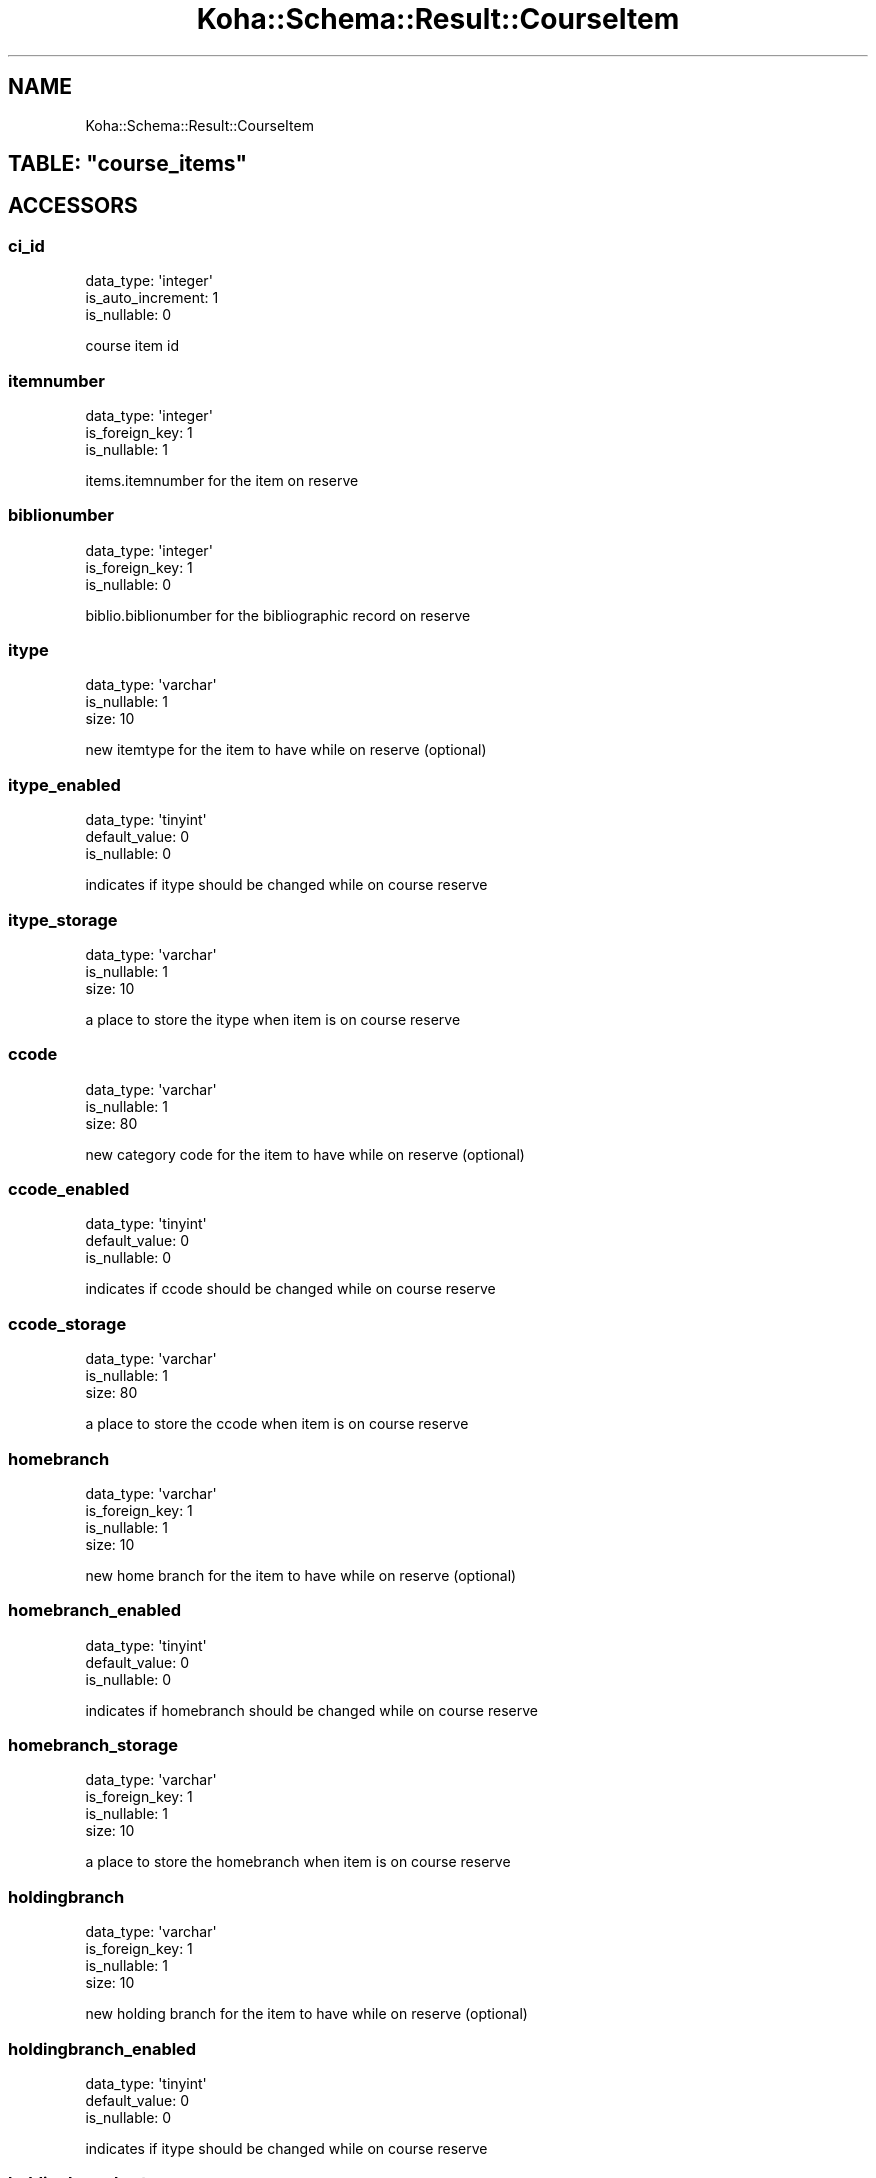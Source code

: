 .\" Automatically generated by Pod::Man 4.14 (Pod::Simple 3.40)
.\"
.\" Standard preamble:
.\" ========================================================================
.de Sp \" Vertical space (when we can't use .PP)
.if t .sp .5v
.if n .sp
..
.de Vb \" Begin verbatim text
.ft CW
.nf
.ne \\$1
..
.de Ve \" End verbatim text
.ft R
.fi
..
.\" Set up some character translations and predefined strings.  \*(-- will
.\" give an unbreakable dash, \*(PI will give pi, \*(L" will give a left
.\" double quote, and \*(R" will give a right double quote.  \*(C+ will
.\" give a nicer C++.  Capital omega is used to do unbreakable dashes and
.\" therefore won't be available.  \*(C` and \*(C' expand to `' in nroff,
.\" nothing in troff, for use with C<>.
.tr \(*W-
.ds C+ C\v'-.1v'\h'-1p'\s-2+\h'-1p'+\s0\v'.1v'\h'-1p'
.ie n \{\
.    ds -- \(*W-
.    ds PI pi
.    if (\n(.H=4u)&(1m=24u) .ds -- \(*W\h'-12u'\(*W\h'-12u'-\" diablo 10 pitch
.    if (\n(.H=4u)&(1m=20u) .ds -- \(*W\h'-12u'\(*W\h'-8u'-\"  diablo 12 pitch
.    ds L" ""
.    ds R" ""
.    ds C` ""
.    ds C' ""
'br\}
.el\{\
.    ds -- \|\(em\|
.    ds PI \(*p
.    ds L" ``
.    ds R" ''
.    ds C`
.    ds C'
'br\}
.\"
.\" Escape single quotes in literal strings from groff's Unicode transform.
.ie \n(.g .ds Aq \(aq
.el       .ds Aq '
.\"
.\" If the F register is >0, we'll generate index entries on stderr for
.\" titles (.TH), headers (.SH), subsections (.SS), items (.Ip), and index
.\" entries marked with X<> in POD.  Of course, you'll have to process the
.\" output yourself in some meaningful fashion.
.\"
.\" Avoid warning from groff about undefined register 'F'.
.de IX
..
.nr rF 0
.if \n(.g .if rF .nr rF 1
.if (\n(rF:(\n(.g==0)) \{\
.    if \nF \{\
.        de IX
.        tm Index:\\$1\t\\n%\t"\\$2"
..
.        if !\nF==2 \{\
.            nr % 0
.            nr F 2
.        \}
.    \}
.\}
.rr rF
.\" ========================================================================
.\"
.IX Title "Koha::Schema::Result::CourseItem 3pm"
.TH Koha::Schema::Result::CourseItem 3pm "2025-09-02" "perl v5.32.1" "User Contributed Perl Documentation"
.\" For nroff, turn off justification.  Always turn off hyphenation; it makes
.\" way too many mistakes in technical documents.
.if n .ad l
.nh
.SH "NAME"
Koha::Schema::Result::CourseItem
.ie n .SH "TABLE: ""course_items"""
.el .SH "TABLE: \f(CWcourse_items\fP"
.IX Header "TABLE: course_items"
.SH "ACCESSORS"
.IX Header "ACCESSORS"
.SS "ci_id"
.IX Subsection "ci_id"
.Vb 3
\&  data_type: \*(Aqinteger\*(Aq
\&  is_auto_increment: 1
\&  is_nullable: 0
.Ve
.PP
course item id
.SS "itemnumber"
.IX Subsection "itemnumber"
.Vb 3
\&  data_type: \*(Aqinteger\*(Aq
\&  is_foreign_key: 1
\&  is_nullable: 1
.Ve
.PP
items.itemnumber for the item on reserve
.SS "biblionumber"
.IX Subsection "biblionumber"
.Vb 3
\&  data_type: \*(Aqinteger\*(Aq
\&  is_foreign_key: 1
\&  is_nullable: 0
.Ve
.PP
biblio.biblionumber for the bibliographic record on reserve
.SS "itype"
.IX Subsection "itype"
.Vb 3
\&  data_type: \*(Aqvarchar\*(Aq
\&  is_nullable: 1
\&  size: 10
.Ve
.PP
new itemtype for the item to have while on reserve (optional)
.SS "itype_enabled"
.IX Subsection "itype_enabled"
.Vb 3
\&  data_type: \*(Aqtinyint\*(Aq
\&  default_value: 0
\&  is_nullable: 0
.Ve
.PP
indicates if itype should be changed while on course reserve
.SS "itype_storage"
.IX Subsection "itype_storage"
.Vb 3
\&  data_type: \*(Aqvarchar\*(Aq
\&  is_nullable: 1
\&  size: 10
.Ve
.PP
a place to store the itype when item is on course reserve
.SS "ccode"
.IX Subsection "ccode"
.Vb 3
\&  data_type: \*(Aqvarchar\*(Aq
\&  is_nullable: 1
\&  size: 80
.Ve
.PP
new category code for the item to have while on reserve (optional)
.SS "ccode_enabled"
.IX Subsection "ccode_enabled"
.Vb 3
\&  data_type: \*(Aqtinyint\*(Aq
\&  default_value: 0
\&  is_nullable: 0
.Ve
.PP
indicates if ccode should be changed while on course reserve
.SS "ccode_storage"
.IX Subsection "ccode_storage"
.Vb 3
\&  data_type: \*(Aqvarchar\*(Aq
\&  is_nullable: 1
\&  size: 80
.Ve
.PP
a place to store the ccode when item is on course reserve
.SS "homebranch"
.IX Subsection "homebranch"
.Vb 4
\&  data_type: \*(Aqvarchar\*(Aq
\&  is_foreign_key: 1
\&  is_nullable: 1
\&  size: 10
.Ve
.PP
new home branch for the item to have while on reserve (optional)
.SS "homebranch_enabled"
.IX Subsection "homebranch_enabled"
.Vb 3
\&  data_type: \*(Aqtinyint\*(Aq
\&  default_value: 0
\&  is_nullable: 0
.Ve
.PP
indicates if homebranch should be changed while on course reserve
.SS "homebranch_storage"
.IX Subsection "homebranch_storage"
.Vb 4
\&  data_type: \*(Aqvarchar\*(Aq
\&  is_foreign_key: 1
\&  is_nullable: 1
\&  size: 10
.Ve
.PP
a place to store the homebranch when item is on course reserve
.SS "holdingbranch"
.IX Subsection "holdingbranch"
.Vb 4
\&  data_type: \*(Aqvarchar\*(Aq
\&  is_foreign_key: 1
\&  is_nullable: 1
\&  size: 10
.Ve
.PP
new holding branch for the item to have while on reserve (optional)
.SS "holdingbranch_enabled"
.IX Subsection "holdingbranch_enabled"
.Vb 3
\&  data_type: \*(Aqtinyint\*(Aq
\&  default_value: 0
\&  is_nullable: 0
.Ve
.PP
indicates if itype should be changed while on course reserve
.SS "holdingbranch_storage"
.IX Subsection "holdingbranch_storage"
.Vb 3
\&  data_type: \*(Aqvarchar\*(Aq
\&  is_nullable: 1
\&  size: 10
.Ve
.PP
a place to store the holdingbranch when item is on course reserve
.SS "location"
.IX Subsection "location"
.Vb 3
\&  data_type: \*(Aqvarchar\*(Aq
\&  is_nullable: 1
\&  size: 80
.Ve
.PP
new shelving location for the item to have while on reserve (optional)
.SS "location_enabled"
.IX Subsection "location_enabled"
.Vb 3
\&  data_type: \*(Aqtinyint\*(Aq
\&  default_value: 0
\&  is_nullable: 0
.Ve
.PP
indicates if itype should be changed while on course reserve
.SS "location_storage"
.IX Subsection "location_storage"
.Vb 3
\&  data_type: \*(Aqvarchar\*(Aq
\&  is_nullable: 1
\&  size: 80
.Ve
.PP
a place to store the location when the item is on course reserve
.SS "enabled"
.IX Subsection "enabled"
.Vb 4
\&  data_type: \*(Aqenum\*(Aq
\&  default_value: \*(Aqno\*(Aq
\&  extra: {list => ["yes","no"]}
\&  is_nullable: 0
.Ve
.PP
if at least one enabled course has this item on reserve, this field will be 'yes', otherwise it will be 'no'
.SS "timestamp"
.IX Subsection "timestamp"
.Vb 4
\&  data_type: \*(Aqtimestamp\*(Aq
\&  datetime_undef_if_invalid: 1
\&  default_value: current_timestamp
\&  is_nullable: 0
.Ve
.SH "PRIMARY KEY"
.IX Header "PRIMARY KEY"
.IP "\(bu" 4
\&\*(L"ci_id\*(R"
.SH "UNIQUE CONSTRAINTS"
.IX Header "UNIQUE CONSTRAINTS"
.ie n .SS """itemnumber"""
.el .SS "\f(CWitemnumber\fP"
.IX Subsection "itemnumber"
.IP "\(bu" 4
\&\*(L"itemnumber\*(R"
.SH "RELATIONS"
.IX Header "RELATIONS"
.SS "biblionumber"
.IX Subsection "biblionumber"
Type: belongs_to
.PP
Related object: Koha::Schema::Result::Biblio
.SS "course_reserves"
.IX Subsection "course_reserves"
Type: has_many
.PP
Related object: Koha::Schema::Result::CourseReserve
.SS "holdingbranch"
.IX Subsection "holdingbranch"
Type: belongs_to
.PP
Related object: Koha::Schema::Result::Branch
.SS "homebranch"
.IX Subsection "homebranch"
Type: belongs_to
.PP
Related object: Koha::Schema::Result::Branch
.SS "homebranch_storage"
.IX Subsection "homebranch_storage"
Type: belongs_to
.PP
Related object: Koha::Schema::Result::Branch
.SS "itemnumber"
.IX Subsection "itemnumber"
Type: belongs_to
.PP
Related object: Koha::Schema::Result::Item
